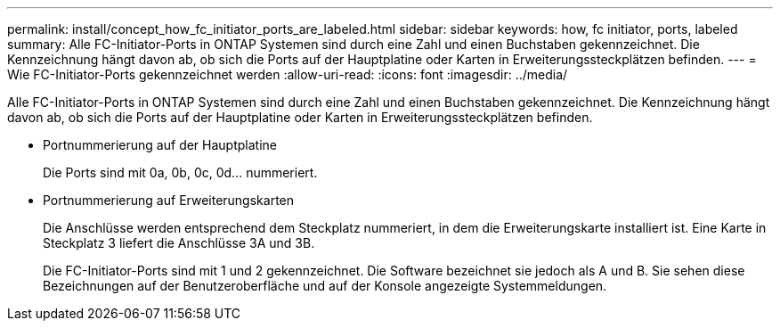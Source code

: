 ---
permalink: install/concept_how_fc_initiator_ports_are_labeled.html 
sidebar: sidebar 
keywords: how, fc initiator, ports, labeled 
summary: Alle FC-Initiator-Ports in ONTAP Systemen sind durch eine Zahl und einen Buchstaben gekennzeichnet. Die Kennzeichnung hängt davon ab, ob sich die Ports auf der Hauptplatine oder Karten in Erweiterungssteckplätzen befinden. 
---
= Wie FC-Initiator-Ports gekennzeichnet werden
:allow-uri-read: 
:icons: font
:imagesdir: ../media/


[role="lead"]
Alle FC-Initiator-Ports in ONTAP Systemen sind durch eine Zahl und einen Buchstaben gekennzeichnet. Die Kennzeichnung hängt davon ab, ob sich die Ports auf der Hauptplatine oder Karten in Erweiterungssteckplätzen befinden.

* Portnummerierung auf der Hauptplatine
+
Die Ports sind mit 0a, 0b, 0c, 0d... nummeriert.

* Portnummerierung auf Erweiterungskarten
+
Die Anschlüsse werden entsprechend dem Steckplatz nummeriert, in dem die Erweiterungskarte installiert ist. Eine Karte in Steckplatz 3 liefert die Anschlüsse 3A und 3B.

+
Die FC-Initiator-Ports sind mit 1 und 2 gekennzeichnet. Die Software bezeichnet sie jedoch als A und B. Sie sehen diese Bezeichnungen auf der Benutzeroberfläche und auf der Konsole angezeigte Systemmeldungen.


